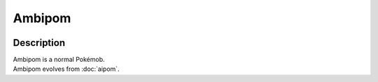 .. ambipom:

Ambipom
--------

.. image:: ../../_images/pokemobs/gen_2/entity_icon/textures/ambipom.png
    :width: 400
    :alt: Ambipom
.. image:: ../../_images/pokemobs/gen_2/entity_icon/textures/ambipoms.png
    :width: 400
    :alt: Ambipom


Description
============
| Ambipom is a normal Pokémob.
| Ambipom evolves from :doc:`aipom`.
